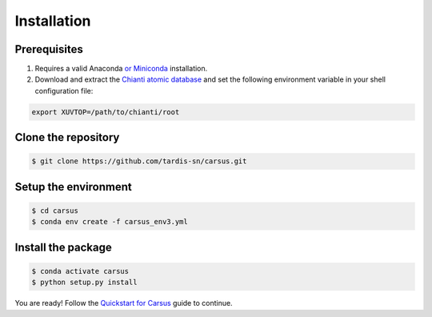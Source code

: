 ************
Installation
************

=============
Prerequisites
=============

#. Requires a valid Anaconda `or Miniconda <https://docs.conda.io/projects/conda/en/latest/user-guide/install/download.html>`_ installation.
#. Download and extract the `Chianti atomic database <https://www.chiantidatabase.org/chianti_download.html>`_ and set the following environment variable in your shell configuration file:

.. code ::

    export XUVTOP=/path/to/chianti/root

====================
Clone the repository
====================

.. code ::

    $ git clone https://github.com/tardis-sn/carsus.git


=====================
Setup the environment
=====================

.. code ::

    $ cd carsus
    $ conda env create -f carsus_env3.yml


===================
Install the package
===================

.. code ::

    $ conda activate carsus
    $ python setup.py install


You are ready! Follow the `Quickstart for Carsus <quickstart.html>`_ guide to continue.
